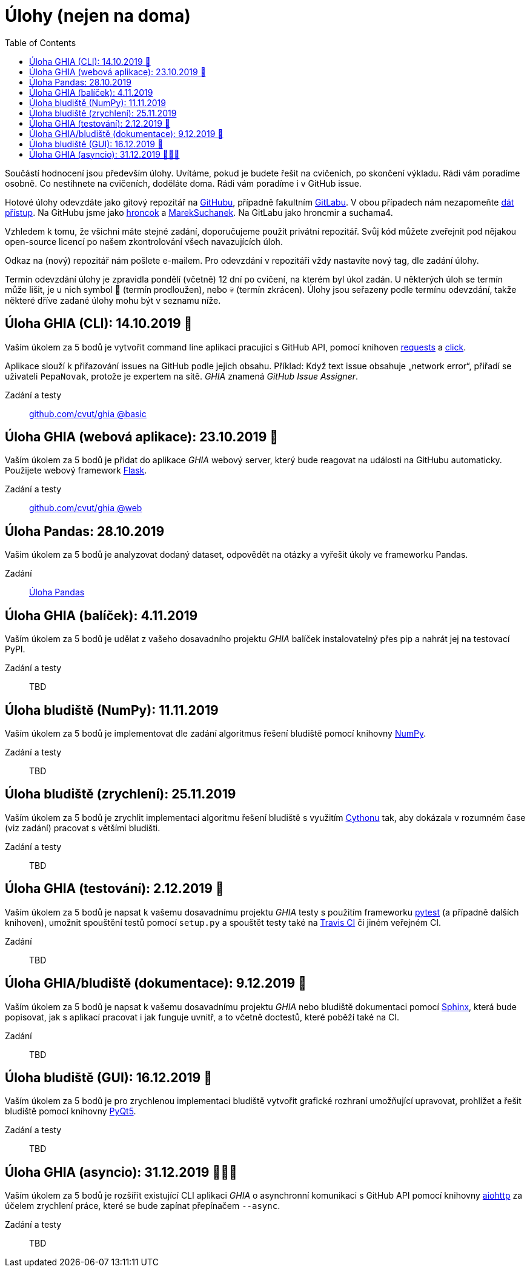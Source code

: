 = Úlohy (nejen na doma)
:toc:
:warning-caption: :warning:


Součástí hodnocení jsou především úlohy.
Uvítáme, pokud je budete řešit na cvičeních, po skončení výkladu.
Rádi vám poradíme osobně.
Co nestihnete na cvičeních, doděláte doma.
Rádi vám poradíme i v GitHub issue.

Hotové úlohy odevzdáte jako gitový repozitář na https://github.com[GitHubu],
případně fakultním https://gitlab.fit.cvut.cz[GitLabu].
V obou případech nám nezapomeňte
https://help.github.com/articles/inviting-collaborators-to-a-personal-repository/[dát přístup].
Na GitHubu jsme jako https://github.com/hroncok[hroncok] a https://github.com/MarekSuchanek[MarekSuchanek].
Na GitLabu jako hroncmir a suchama4.

Vzhledem k tomu, že všichni máte stejné zadání, doporučujeme použít privátní
repozitář. Svůj kód můžete zveřejnit pod nějakou open-source licencí po našem
zkontrolování všech navazujících úloh.

Odkaz na (nový) repozitář nám pošlete e-mailem.
Pro odevzdání v repozitáři vždy nastavíte nový tag, dle zadání úlohy.

Termín odevzdání úlohy je zpravidla pondělí (včetně) 12 dní po cvičení,
na kterém byl úkol zadán.
U některých úloh se termín může lišit,
je u nich symbol 🌴 (termín prodloužen), nebo 💀 (termín zkrácen).
Úlohy jsou seřazeny podle termínu odevzdání,
takže některé dříve zadané úlohy mohu být v seznamu níže.

== Úloha GHIA (CLI): 14.10.2019 🌴

Vaším úkolem za 5 bodů je vytvořit command line aplikaci pracující s GitHub API,
pomocí knihoven http://docs.python-requests.org[requests] a
http://click.pocoo.org[click].

Aplikace slouží k přiřazování issues na GitHub podle jejich obsahu.
Příklad: Když text issue obsahuje „network error“,
přiřadí se uživateli `PepaNovak`, protože je expertem na sítě.
_GHIA_ znamená _GitHub Issue Assigner_.

Zadání a testy::
  https://github.com/cvut/ghia/tree/basic[github.com/cvut/ghia @basic]

== Úloha GHIA (webová aplikace): 23.10.2019 🌴

Vaším úkolem za 5 bodů je přidat do aplikace _GHIA_ webový server,
který bude reagovat na události na GitHubu automaticky.
Použijete webový framework http://flask.pocoo.org/[Flask].

Zadání a testy::
  https://github.com/cvut/ghia/tree/web[github.com/cvut/ghia @web]

== Úloha Pandas: 28.10.2019

Vašim úkolem za 5 bodů je analyzovat dodaný dataset,
odpovědět na otázky a vyřešit úkoly ve frameworku Pandas.

Zadání::
  xref:_tasks/pandas/index#[Úloha Pandas]

== Úloha GHIA (balíček): 4.11.2019

Vaším úkolem za 5 bodů je udělat z vašeho dosavadního projektu _GHIA_
balíček instalovatelný přes pip a nahrát jej na testovací PyPI.

Zadání a testy::
  TBD
  
== Úloha bludiště (NumPy): 11.11.2019

Vaším úkolem za 5 bodů je implementovat dle zadání algoritmus řešení bludiště
pomocí knihovny http://www.numpy.org[NumPy].

Zadání a testy::
  TBD

== Úloha bludiště (zrychlení): 25.11.2019

Vaším úkolem za 5 bodů je zrychlit implementaci algoritmu řešení bludiště s využitím 
https://cython.readthedocs.io/[Cythonu] tak, aby dokázala 
v rozumném čase (viz zadání) pracovat s většími bludišti.

Zadání a testy::
  TBD

== Úloha GHIA (testování): 2.12.2019 🌴

Vaším úkolem za 5 bodů je napsat k vašemu dosavadnímu projektu _GHIA_ testy
s použitím frameworku https://docs.pytest.org/en/latest/[pytest] (a případně dalších knihoven), 
umožnit spouštění testů pomocí `setup.py` a spouštět testy také na 
https://travis-ci.org[Travis CI] či jiném veřejném CI.

Zadání::
  TBD

== Úloha GHIA/bludiště (dokumentace): 9.12.2019 🌴

Vaším úkolem za 5 bodů je napsat k vašemu dosavadnímu projektu _GHIA_ nebo bludiště dokumentaci 
pomocí http://www.sphinx-doc.org[Sphinx], která bude popisovat, jak s aplikací pracovat i
jak funguje uvnitř, a to včetně doctestů, které poběží také na CI.

Zadání::
  TBD
  
== Úloha bludiště (GUI): 16.12.2019 🌴

Vaším úkolem za 5 bodů je pro zrychlenou implementaci bludiště vytvořit grafické
rozhraní umožňující upravovat, prohlížet a řešit bludiště pomocí knihovny
https://www.riverbankcomputing.com/software/pyqt/intro[PyQt5].

Zadání a testy::
  TBD
  
== Úloha GHIA (asyncio): 31.12.2019 🌴🎁🎇

Vaším úkolem za 5 bodů je rozšířit existující CLI aplikaci _GHIA_ o asynchronní
komunikaci s GitHub API pomocí knihovny https://aiohttp.readthedocs.io[aiohttp]
za účelem zrychlení práce, které se bude zapínat přepínačem `--async`.

Zadání a testy::
  TBD
